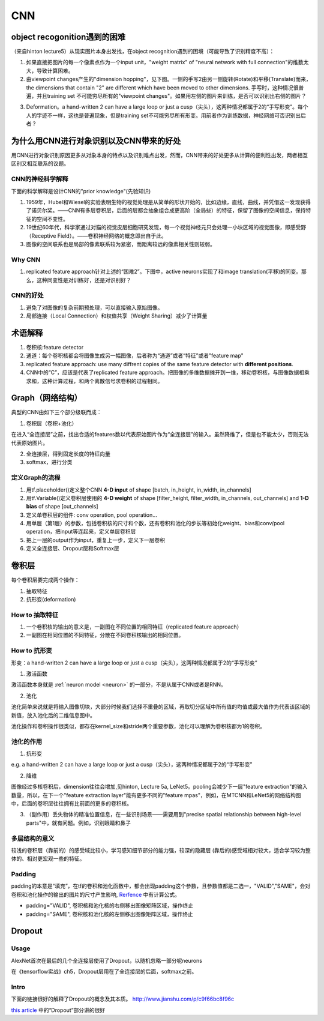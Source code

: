 CNN
=====
object recogonition遇到的困难
-------------------------------
（来自hinton lecture5）从现实图片本身出发找，在object recognition遇到的困境（可能导致了识别精度不高）：

1. 如果直接把图片的每一个像素点作为一个input unit，"weight matrix" of "neural network with full connection"的维数太大，导致计算困难。

2. 由viewpoint changes产生的"dimension hopping"，见下图。一侧的手写2由另一侧旋转(Rotate)和平移(Translate)而来，the dimensions that contain "2" are different which have been moved to other dimensions. 手写时，这种情况很普遍，并且training set 不可能穷尽所有的"viewpoint changes"。如果用左侧的图片来训练，是否可以识别出右侧的图片？

.. image:: img/cnn-viewpoint.png

3. Deformation。a hand-written 2 can have a large loop or just a cusp（尖头），这两种情况都属于2的“手写形变”。每个人的字迹不一样，这也是普遍现象，但是training set不可能穷尽所有形变。用前者作为训练数据，神经网络可否识别出后者？

为什么用CNN进行对象识别以及CNN带来的好处
----------------------------------------------
用CNN进行对象识别原因更多从对象本身的特点以及识别难点出发，然而，CNN带来的好处更多从计算的便利性出发，两者相互区别又相互联系的议题。

CNN的神经科学解释
^^^^^^^^^^^^^^^^^^^^
下面的科学解释是设计CNN的"prior knowledge"(先验知识)

1. 1959年，Hubel和Wiesel的实验表明生物的视觉处理是从简单的形状开始的，比如边缘，直线，曲线，并凭借这一发现获得了诺贝尔奖。——CNN有多层卷积层，后面的层都会抽象组合成更高阶（全局些）的特征，保留了图像的空间信息，保持特征的空间不变性。

2. 19世纪60年代，科学家通过对猫的视觉皮层细胞研究发现，每一个视觉神经元只会处理一小块区域的视觉图像，即感受野（Receptive Field）。——卷积神经网络的概念即出自于此。

3. 图像的空间联系也是局部的像素联系较为紧密，而距离较远的像素相关性则较弱。

Why CNN
^^^^^^^^^^
1. replicated feature approach针对上述的“困难2”。下图中，active neurons实现了和image translation(平移)的同变。那么，这种同变性是对训练好，还是对识别好？

.. image:: img/cnn-feature-detec.png

CNN的好处
^^^^^^^^^^^^^^^
1. 避免了对图像的复杂前期预处理，可以直接输入原始图像。
2. 局部连接（Local Connection）和权值共享（Weight Sharing）减少了计算量

.. _component_of_a_convoluntional_layer:

术语解释
-------------
1. 卷积核:feature detector
2. 通道：每个卷积核都会将图像生成另一幅图像，后者称为“通道”或者“特征”或者"feature map"
3. replicated feature approach: use many diffrent copies of the same feature detector with **different positions**.
4. CNN中的“C”，应该是代表了replicated feature approach。把图像的多维数据摊开到一维，移动卷积核，与图像数据相乘求和，这种计算过程，和两个离散信号求卷积的过程相同。

Graph（网络结构）
--------------------
典型的CNN由如下三个部分级联而成：

1. 卷积层（卷积+池化）

在进入“全连接层”之前，找出合适的features数以代表原始图片作为“全连接层”的输入。虽然降维了，但是也不能太少，否则无法代表原始图片。

2. 全连接层，得到固定长度的特征向量
3. softmax，进行分类

定义Graph的流程
^^^^^^^^^^^^^^^^^^
1. 用tf.placeholder()定义整个CNN **4-D input** of shape [batch, in_height, in_width, in_channels]
2. 用tf.Variable()定义卷积层使用的 **4-D weight** of shape [filter_height, filter_width, in_channels, out_channels] and **1-D bias** of shape [out_channels]
#. 定义单卷积层的组件: conv operation, pool operation...
#. 用单层（第1层）的参数，包括卷积核的尺寸和个数，还有卷积和池化的步长等初始化weight、bias和conv/pool operation，把input等连起来，定义单层卷积层
#. 把上一层的output作为input，重复上一步，定义下一层卷积
#. 定义全连接层、Dropout层和Softmax层

卷积层
-------
每个卷积层要完成两个操作：

1. 抽取特征
2. 抗形变(deformation)

How to 抽取特征
^^^^^^^^^^^^^^^^
1. 一个卷积核的输出的意义是，一副图在不同位置的相同特征（replicated feature approach）
2. 一副图在相同位置的不同特征，分散在不同卷积核输出的相同位置。

How to 抗形变
^^^^^^^^^^^^^^^^

形变：a hand-written 2 can have a large loop or just a cusp（尖头），这两种情况都属于2的“手写形变”

1. 激活函数

激活函数本身就是 :ref:`neuron model <neuron>` 的一部分，不是从属于CNN或者是RNN。

2. 池化

池化简单来说就是将输入图像切块，大部分时候我们选择不重叠的区域，再取切分区域中所有值的均值或最大值作为代表该区域的新值，放入池化后的二维信息图中。

池化操作和卷积操作很类似，都存在kernel_size和stride两个重要参数，池化可以理解为卷积核都为1的卷积。

池化的作用
^^^^^^^^^^
1. 抗形变

e.g. a hand-written 2 can have a large loop or just a cusp（尖头），这两种情况都属于2的“手写形变”

2. 降维

图像经过多核卷积后，dimension往往会增加,见hinton, Lecture 5a, LeNet5。pooling会减少下一层"feature extraction"的输入数量，所以，在下一个"feature extraction layer"能有更多不同的"feature mpas"，例如，在MTCNN和LeNet5的网络结构图中，后面的卷积层往往拥有比前面的更多的卷积核。

3. （副作用）丢失物体的精准位置信息，在一些识别场景——需要用到"precise spatial relationship between high-level parts"中，就有问题。例如，识别眼睛和鼻子

多层结构的意义
^^^^^^^^^^^^^^^^^^^^
较浅的卷积层（靠前的）的感受域比较小，学习感知细节部分的能力强，较深的隐藏层 (靠后的)感受域相对较大，适合学习较为整体的、相对更宏观一些的特征。

Padding
^^^^^^^^^
padding的本意是“填充”，在tf的卷积和池化函数中，都会出现padding这个参数，且参数值都是二选一，"VALID","SAME"，会对卷积和池化操作的输出的图片的尺寸产生影响, `Rerfence <http://blog.csdn.net/jasonzzj/article/details/53930074>`_ 中有计算公式。

- padding="VALID", 卷积核和池化核的右侧移出图像矩阵区域，操作终止
- padding="SAME", 卷积核和池化核的左侧移出图像矩阵区域，操作终止

.. _dropout:

Dropout
----------
Usage
^^^^^^^^
AlexNet首次在最后的几个全连接层使用了Dropout，以随机忽略一部分呢neurons

在《tensorflow实战》ch5，Dropout层用在了全连接层的后面，softmax之前。

Intro
^^^^^^^
下面的链接很好的解释了Dropout的概念及其本质。
http://www.jianshu.com/p/c9f66bc8f96c

`this article <http://blog.csdn.net/u012162613/article/details/44261657>`_ 中的“Dropout”部分讲的很好